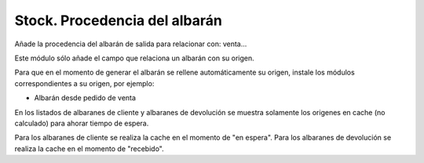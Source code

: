 ==============================
Stock. Procedencia del albarán
==============================

Añade la procedencia del albarán de salida para relacionar con: venta...

Este módulo sólo añade el campo que relaciona un albarán con su origen.

Para que en el momento de generar el albarán se rellene automáticamente su
origen, instale los módulos correspondientes a su origen, por ejemplo:

* Albarán desde pedido de venta

En los listados de albaranes de cliente y albaranes de devolución se muestra
solamente los origenes en cache (no calculado) para ahorar tiempo de espera.

Para los albaranes de cliente se realiza la cache en el momento de "en espera".
Para los albaranes de devolución se realiza la cache en el momento de "recebido".
